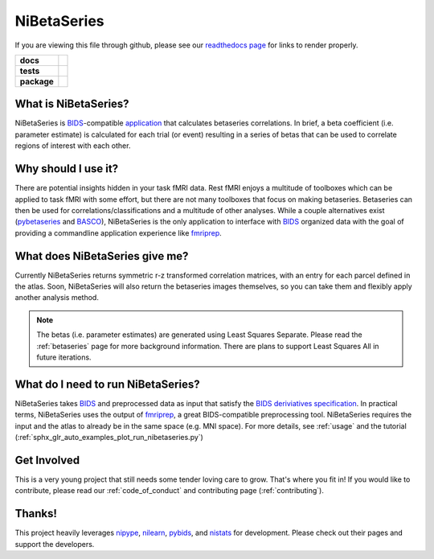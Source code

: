 .. _readme:

============
NiBetaSeries
============

If you are viewing this file through github, please see our
`readthedocs page <https://nibetaseries.readthedocs.io>`_
for links to render properly.

.. start-badges

.. list-table::
    :stub-columns: 1

    * - docs
      - |docs|
    * - tests
      - | |travis| |circleci|
        | |codecov|

    * - package
      - | |version| |wheel| |supported-versions|
        | |supported-implementations| |zenodo|

.. |docs| image:: https://readthedocs.org/projects/nibetaseries/badge/?version=latest
    :alt: Documentation Status
    :target: https://nibetaseries.readthedocs.io/en/latest/?badge=latest

.. |zenodo| image:: https://zenodo.org/badge/DOI/10.5281/zenodo.2552303.svg
   :target: https://zenodo.org/record/2552303#.XFBjwN-YU8p

.. |travis| image:: https://travis-ci.org/HBClab/NiBetaSeries.svg?branch=master
    :alt: Travis-CI Build Status
    :target: https://travis-ci.org/HBClab/NiBetaSeries

.. |codecov| image:: https://codecov.io/github/HBClab/NiBetaSeries/coverage.svg?branch=master
    :alt: Coverage Status
    :target: https://codecov.io/github/HBClab/NiBetaSeries

.. |circleci| image:: https://circleci.com/gh/HBClab/NiBetaSeries.svg?style=svg
    :alt: Circleci Build Status
    :target: https://circleci.com/gh/HBClab/NiBetaSeries

.. |version| image:: https://img.shields.io/pypi/v/nibetaseries.svg
    :alt: PyPI Package latest release
    :target: https://pypi.python.org/pypi/nibetaseries

.. |wheel| image:: https://img.shields.io/pypi/wheel/nibetaseries.svg
    :alt: PyPI Wheel
    :target: https://pypi.python.org/pypi/nibetaseries

.. |supported-versions| image:: https://img.shields.io/pypi/pyversions/nibetaseries.svg
    :alt: Supported versions
    :target: https://pypi.python.org/pypi/nibetaseries

.. |supported-implementations| image:: https://img.shields.io/pypi/implementation/nibetaseries.svg
    :alt: Supported implementations
    :target: https://pypi.python.org/pypi/nibetaseries


.. end-badges

What is NiBetaSeries?
---------------------
NiBetaSeries is BIDS_-compatible `application <https://bids-apps.neuroimaging.io/>`_
that calculates betaseries correlations.
In brief, a beta coefficient (i.e. parameter estimate) is calculated
for each trial (or event) resulting in a series of betas
that can be used to correlate regions of interest with each other.

Why should I use it?
--------------------
There are potential insights hidden in your task fMRI data.
Rest fMRI enjoys a multitude of toolboxes which can be applied to task fMRI
with some effort, but there are not many toolboxes that focus on making
betaseries.
Betaseries can then be used for correlations/classifications and
a multitude of other analyses.
While a couple alternatives exist (pybetaseries_ and BASCO_), NiBetaSeries
is the only application to interface with BIDS_ organized data with the goal
of providing a commandline application experience like fmriprep_.

What does NiBetaSeries give me?
-------------------------------
Currently NiBetaSeries returns symmetric r-z transformed correlation
matrices, with an entry for each parcel defined in the atlas.
Soon, NiBetaSeries will also return the betaseries images themselves,
so you can take them and flexibly apply another analysis method.

.. note:: The betas (i.e. parameter estimates) are generated using Least Squares Separate.
    Please read the :ref:`betaseries` page for more background information.
    There are plans to support Least Squares All in future iterations.

What do I need to run NiBetaSeries?
-----------------------------------
NiBetaSeries takes BIDS_ and preprocessed data as input that satisfy the
`BIDS deriviatives specification <http://bit.ly/2vKeKcp>`_.
In practical terms, NiBetaSeries uses the output of fmriprep_,
a great BIDS-compatible preprocessing tool.
NiBetaSeries requires the input and the atlas to already
be in the same space (e.g. MNI space).
For more details, see :ref:`usage` and the tutorial
(:ref:`sphx_glr_auto_examples_plot_run_nibetaseries.py`)

Get Involved
------------
This is a very young project that still needs some tender loving care to grow.
That's where you fit in!
If you would like to contribute, please read our :ref:`code_of_conduct`
and contributing page (:ref:`contributing`).

Thanks!
-------
This project heavily leverages `nipype <http://nipype.readthedocs.io/en/latest/>`_,
`nilearn <https://nilearn.github.io/>`_, `pybids <https://bids-standard.github.io/pybids/>`_, and
`nistats <https://nistats.github.io/>`_ for development.
Please check out their pages and support the developers.

.. _BASCO: https://www.nitrc.org/projects/basco/
.. _pybetaseries: https://github.com/poldrack/pybetaseries
.. _BIDS: http://bids.neuroimaging.io/
.. _fmriprep: http://fmriprep.readthedocs.io/en/latest/
